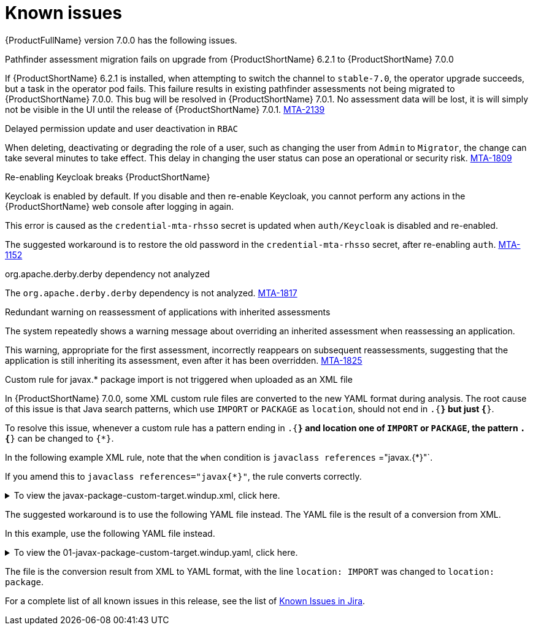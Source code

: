 // Module included in the following assemblies:
//
// * docs/release_notes/master.adoc

:_content-type: REFERENCE
[id="rn-known-issues-7-0-0_{context}"]
= Known issues

{ProductFullName} version 7.0.0 has the following issues.

.Pathfinder assessment migration fails on upgrade from {ProductShortName} 6.2.1 to {ProductShortName} 7.0.0

If {ProductShortName} 6.2.1 is installed, when attempting to switch the channel to `stable-7.0`, the operator upgrade succeeds, but a task in the operator pod fails. This failure results in existing pathfinder assessments not being migrated to {ProductShortName} 7.0.0. This bug will be resolved in {ProductShortName} 7.0.1. No assessment data will be lost, it is will simply not be visible in the UI until the release of {ProductShortName} 7.0.1. link:https://issues.redhat.com/browse/MTA-2139[MTA-2139]

.Delayed permission update and user deactivation in `RBAC`

When deleting, deactivating or degrading the role of a user, such as changing the user from `Admin` to `Migrator`, the change can take several minutes to take effect. This delay in changing the user status can pose an operational or security risk. link:https://issues.redhat.com/browse/MTA-1809[MTA-1809]

.Re-enabling Keycloak breaks {ProductShortName}

Keycloak is enabled by default. If you disable and then re-enable Keycloak, you cannot perform any actions in the {ProductShortName} web console after logging in again.

This error is caused as the `credential-mta-rhsso` secret is updated when `auth/Keycloak` is disabled and re-enabled.

The suggested workaround is to restore the old password in the `credential-mta-rhsso` secret, after re-enabling `auth`. link:https://issues.redhat.com/browse/MTA-1152[MTA-1152]


.org.apache.derby.derby dependency not analyzed

The `org.apache.derby.derby` dependency is not analyzed. link:https://issues.redhat.com/browse/MTA-1817[MTA-1817]

.Redundant warning on reassessment of applications with inherited assessments

The system repeatedly shows a warning message about overriding an inherited assessment when reassessing an application.

This warning, appropriate for the first assessment, incorrectly reappears on subsequent reassessments, suggesting that the application is still inheriting its assessment, even after it has been overridden. link:https://issues.redhat.com/browse/MTA-1825[MTA-1825]

.Custom rule for javax.* package import is not triggered when uploaded as an XML file

In {ProductShortName} 7.0.0, some XML custom rule files are converted to the new YAML format during analysis. The root cause of this issue is that Java search patterns, which use `IMPORT` or `PACKAGE` as `location`, should not end in `.{*}` but just `{*}`. 

To resolve this issue, whenever a custom rule has a pattern ending in `.{*}` and location one of `IMPORT` or `PACKAGE`, the pattern `.{*}` can be changed to `{*}`.

In the following example XML rule, note that the `when` condition is `javaclass references` ="javax.{*}"`. 

If you amend this to `javaclass references="javax{*}"`, the rule converts correctly.


.To view the javax-package-custom-target.windup.xml, click here.
[%collapsible%closed]
====
[source,xml]
----
<?xml version="1.0"?>
<ruleset xmlns="http://windup.jboss.org/schema/jboss-ruleset" id="javax-package"
         xmlns:xsi="http://www.w3.org/2001/XMLSchema-instance"
         xsi:schemaLocation="http://windup.jboss.org/schema/jboss-ruleset http://windup.jboss.org/schema/jboss-ruleset/windup-jboss-ruleset.xsd">
    <metadata>
        <description>
            This ruleset evaluates whether a custom target can be used within a custom rule
        </description>
        <dependencies>
            <addon id="org.jboss.windup.rules,windup-rules-javaee,3.0.0.Final" />
            <addon id="org.jboss.windup.rules,windup-rules-java,3.0.0.Final" />
        </dependencies>
        <targetTechnology id="phil" versionRange="[7,8)" />
    </metadata>
    <rules>
        <rule id="javax-package-custom-target-00001">
            <when>
                <javaclass references="javax.{*}">
                    <location>IMPORT</location>
                </javaclass>
            </when>
            <perform>
                <hint title="CUSTOM RULE for javax.* package import" effort="1" category-id="potential">
                    <message>`javax.*` packages must be renamed to `jakarta.*` for Jakarta EE9 compatibility.</message>
                    <link title="Renamed Packages" href="https://github.com/wildfly-extras/batavia/blob/master/impl/ecl/src/main/resources/org/wildfly/extras/transformer/eclipse/jakarta-renames.properties"/>
                </hint>
            </perform>
        </rule>
    </rules>
</ruleset>
----
====

The suggested workaround is to use the following YAML file instead. The YAML file is the result of a conversion from XML. 

In this example, use the following YAML file instead.

.To view the 01-javax-package-custom-target.windup.yaml, click here.
[%collapsible%closed]
====
[source,yaml]
----
- category: potential
  customVariables: []
  description: CUSTOM RULE for javax.* package import
  effort: 1
  labels:
  - konveyor.io/target=phil7
  - konveyor.io/target=phil
  - konveyor.io/source
  links:
  - title: Renamed Packages
    url: https://github.com/wildfly-extras/batavia/blob/master/impl/ecl/src/main/resources/org/wildfly/extras/transformer/eclipse/jakarta-renames.properties
  message: '`javax.*` packages must be renamed to `jakarta.*` for Jakarta EE9 compatibility.'
  ruleID: javax-package-custom-target-00001
  when:
    java.referenced:
      location: package
      pattern: javax*
----
====

The file is the conversion result from XML to YAML format, with the line `location: IMPORT` was changed to `location: package`.


For a complete list of all known issues in this release, see the list of link:https://issues.redhat.com/browse/MTA-2060?filter=12428334[Known Issues in Jira].

// using filter - project in (MTA) AND type = Bug AND createdDate >= 2021-01-01 AND createdDate <= 2024-01-30 AND (resolutiondate > 2024-01-30 OR resolutiondate is EMPTY) AND Priority in (Blocker, Critical, Major) ORDER BY priority DESC, key DESC
